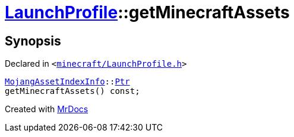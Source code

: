 [#LaunchProfile-getMinecraftAssets]
= xref:LaunchProfile.adoc[LaunchProfile]::getMinecraftAssets
:relfileprefix: ../
:mrdocs:


== Synopsis

Declared in `&lt;https://github.com/PrismLauncher/PrismLauncher/blob/develop/minecraft/LaunchProfile.h#L73[minecraft&sol;LaunchProfile&period;h]&gt;`

[source,cpp,subs="verbatim,replacements,macros,-callouts"]
----
xref:MojangAssetIndexInfo.adoc[MojangAssetIndexInfo]::xref:MojangAssetIndexInfo/Ptr.adoc[Ptr]
getMinecraftAssets() const;
----



[.small]#Created with https://www.mrdocs.com[MrDocs]#
